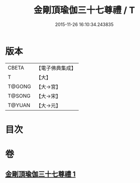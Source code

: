 #+TITLE: 金剛頂瑜伽三十七尊禮 / T
#+DATE: 2015-11-26 16:10:34.243835
* 版本
 |     CBETA|【電子佛典集成】|
 |         T|【大】     |
 |    T@GONG|【大→宮】   |
 |    T@SONG|【大→宋】   |
 |    T@YUAN|【大→元】   |

* 目次
* 卷
** [[file:KR6j0046_001.txt][金剛頂瑜伽三十七尊禮 1]]
